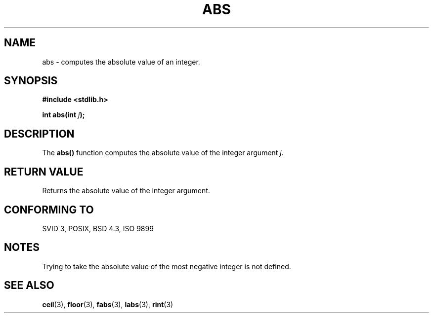 .\" Copyright 1993 David Metcalfe (david@prism.demon.co.uk)
.\" May be distributed under the GNU General Public License
.\" References consulted:
.\"     Linux libc source code
.\"     Lewine's _POSIX Programmer's Guide_ (O'Reilly & Associates, 1991)
.\"     386BSD man pages
.\" Modified Mon Mar 29 22:31:13 1993, David Metcalfe
.\" Modified Sun Jun  6 23:27:50 1993, David Metcalfe
.\" Modified Sat Jul 24 21:45:37 1993, Rik Faith (faith@cs.unc.edu)
.TH ABS 3  "June 6, 1993" "GNU" "Linux Programmer's Manual"
.SH NAME
abs \- computes the absolute value of an integer.
.SH SYNOPSIS
.nf
.B #include <stdlib.h>
.sp
.BI "int abs(int " j );
.fi
.SH DESCRIPTION
The \fBabs()\fP function computes the absolute value of the integer
argument \fIj\fP.
.SH "RETURN VALUE"
Returns the absolute value of the integer argument.
.SH "CONFORMING TO"
SVID 3, POSIX, BSD 4.3, ISO 9899
.SH NOTES
Trying to take the absolute value of the most negative integer
is not defined.
.SH SEE ALSO
.BR ceil "(3), " floor "(3), " fabs "(3), " labs "(3), " rint (3)

